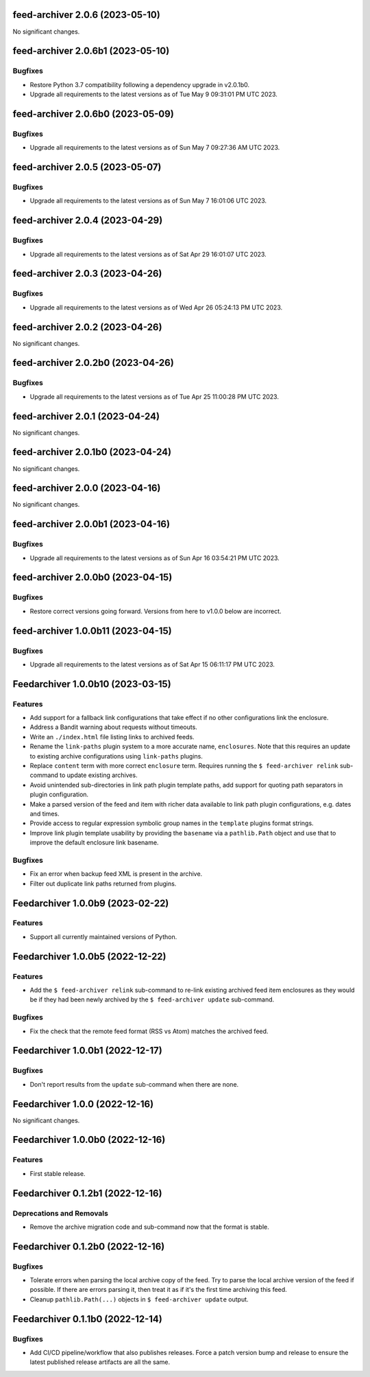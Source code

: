 feed-archiver 2.0.6 (2023-05-10)
================================

No significant changes.


feed-archiver 2.0.6b1 (2023-05-10)
==================================

Bugfixes
--------

- Restore Python 3.7 compatibility following a dependency upgrade in v2.0.1b0.
- Upgrade all requirements to the latest versions as of Tue May  9 09:31:01 PM UTC 2023.


feed-archiver 2.0.6b0 (2023-05-09)
==================================

Bugfixes
--------

- Upgrade all requirements to the latest versions as of Sun May  7 09:27:36 AM UTC 2023.


feed-archiver 2.0.5 (2023-05-07)
================================

Bugfixes
--------

- Upgrade all requirements to the latest versions as of Sun May  7 16:01:06 UTC 2023.


feed-archiver 2.0.4 (2023-04-29)
================================

Bugfixes
--------

- Upgrade all requirements to the latest versions as of Sat Apr 29 16:01:07 UTC 2023.


feed-archiver 2.0.3 (2023-04-26)
================================

Bugfixes
--------

- Upgrade all requirements to the latest versions as of Wed Apr 26 05:24:13 PM UTC 2023.


feed-archiver 2.0.2 (2023-04-26)
================================

No significant changes.


feed-archiver 2.0.2b0 (2023-04-26)
==================================

Bugfixes
--------

- Upgrade all requirements to the latest versions as of Tue Apr 25 11:00:28 PM UTC 2023.


feed-archiver 2.0.1 (2023-04-24)
================================

No significant changes.


feed-archiver 2.0.1b0 (2023-04-24)
==================================

No significant changes.


feed-archiver 2.0.0 (2023-04-16)
================================

No significant changes.


feed-archiver 2.0.0b1 (2023-04-16)
==================================

Bugfixes
--------

- Upgrade all requirements to the latest versions as of Sun Apr 16 03:54:21 PM UTC 2023.


feed-archiver 2.0.0b0 (2023-04-15)
==================================

Bugfixes
--------

- Restore correct versions going forward.  Versions from here to v1.0.0 below are
  incorrect.


feed-archiver 1.0.0b11 (2023-04-15)
===================================

Bugfixes
--------

- Upgrade all requirements to the latest versions as of Sat Apr 15 06:11:17 PM UTC 2023.


Feedarchiver 1.0.0b10 (2023-03-15)
==================================

Features
--------

- Add support for a fallback link configurations that take effect if no other
  configurations link the enclosure.
- Address a Bandit warning about requests without timeouts.
- Write an ``./index.html`` file listing links to archived feeds.
- Rename the ``link-paths`` plugin system to a more accurate name, ``enclosures``.  Note
  that this requires an update to existing archive configurations using ``link-paths``
  plugins.
- Replace ``content`` term with more correct ``enclosure`` term.  Requires running the ``$
  feed-archiver relink`` sub-command to update existing archives.
- Avoid unintended sub-directories in link path plugin template paths, add support for
  quoting path separators in plugin configuration.
- Make a parsed version of the feed and item with richer data available to link path
  plugin configurations, e.g. dates and times.
- Provide access to regular expression symbolic group names in the ``template`` plugins
  format strings.
- Improve link plugin template usability by providing the ``basename`` via a
  ``pathlib.Path`` object and use that to improve the default enclosure link basename.


Bugfixes
--------

- Fix an error when backup feed XML is present in the archive.
- Filter out duplicate link paths returned from plugins.


Feedarchiver 1.0.0b9 (2023-02-22)
=================================

Features
--------

- Support all currently maintained versions of Python.


Feedarchiver 1.0.0b5 (2022-12-22)
=================================

Features
--------

- Add the ``$ feed-archiver relink`` sub-command to re-link existing archived feed item
  enclosures as they would be if they had been newly archived by the ``$ feed-archiver
  update`` sub-command.


Bugfixes
--------

- Fix the check that the remote feed format (RSS vs Atom) matches the archived feed.


Feedarchiver 1.0.0b1 (2022-12-17)
=================================

Bugfixes
--------

- Don't report results from the ``update`` sub-command when there are none.


Feedarchiver 1.0.0 (2022-12-16)
===============================

No significant changes.


Feedarchiver 1.0.0b0 (2022-12-16)
=================================

Features
--------

- First stable release.


Feedarchiver 0.1.2b1 (2022-12-16)
=================================

Deprecations and Removals
-------------------------

- Remove the archive migration code and sub-command now that the format is stable.


Feedarchiver 0.1.2b0 (2022-12-16)
=================================

Bugfixes
--------

- Tolerate errors when parsing the local archive copy of the feed.  Try to parse the local
  archive version of the feed if possible.  If there are errors parsing it, then treat it
  as if it's the first time archiving this feed.
- Cleanup ``pathlib.Path(...)`` objects in ``$ feed-archiver update`` output.


Feedarchiver 0.1.1b0 (2022-12-14)
=================================

Bugfixes
--------

- Add CI/CD pipeline/workflow that also publishes releases.  Force a patch version bump
  and release to ensure the latest published release artifacts are all the same.
